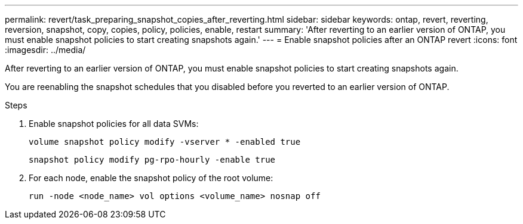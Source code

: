 ---
permalink: revert/task_preparing_snapshot_copies_after_reverting.html
sidebar: sidebar
keywords: ontap, revert, reverting, reversion, snapshot, copy, copies, policy, policies, enable, restart
summary: 'After reverting to an earlier version of ONTAP, you must enable snapshot policies to start creating snapshots again.'
---
= Enable snapshot policies after an ONTAP revert
:icons: font
:imagesdir: ../media/

[.lead]
After reverting to an earlier version of ONTAP, you must enable snapshot policies to start creating snapshots again.

You are reenabling the snapshot schedules that you disabled before you reverted to an earlier version of ONTAP.

.Steps

. Enable snapshot policies for all data SVMs:
+
[source,cli]
----
volume snapshot policy modify -vserver * -enabled true
----
+
[source,cli]
----
snapshot policy modify pg-rpo-hourly -enable true
----

. For each node, enable the snapshot policy of the root volume:
+
[source,cli]
----
run -node <node_name> vol options <volume_name> nosnap off
----

// 2024 Dec 05, Jira 2563
//BURT 1397828; 5-May-2021
